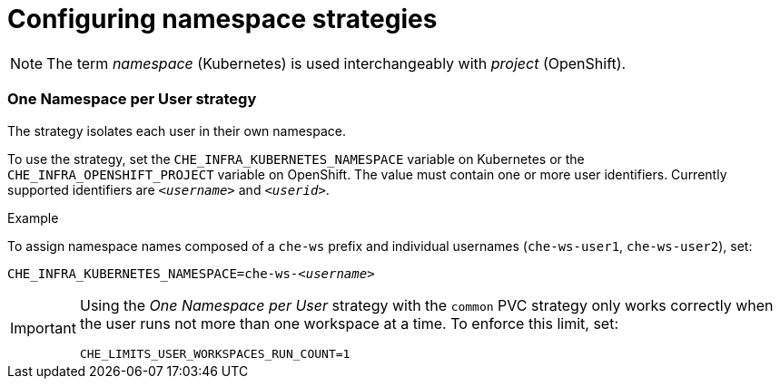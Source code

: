 [id="configuring-namespace-strategies_{context}"]
= Configuring namespace strategies

NOTE: The term _namespace_ (Kubernetes) is used interchangeably with _project_ (OpenShift).

=== One Namespace per User strategy

The strategy isolates each user in their own namespace.

To use the strategy, set the `CHE_INFRA_KUBERNETES_NAMESPACE` variable on Kubernetes or the `CHE_INFRA_OPENSHIFT_PROJECT` variable on OpenShift. The value must contain one or more user identifiers. Currently supported identifiers are `_<username>_` and `_<userid>_`.

.Example
To assign namespace names composed of a `che-ws` prefix and individual usernames (`che-ws-user1`, `che-ws-user2`), set:

[subs="+quotes"]
----
CHE_INFRA_KUBERNETES_NAMESPACE=che-ws-__<username>__
----

[IMPORTANT]
====
Using the _One Namespace per User_ strategy with the `common` PVC strategy only works correctly when the user runs not more than one workspace at a time. To enforce this limit, set:

----
CHE_LIMITS_USER_WORKSPACES_RUN_COUNT=1
----
====
